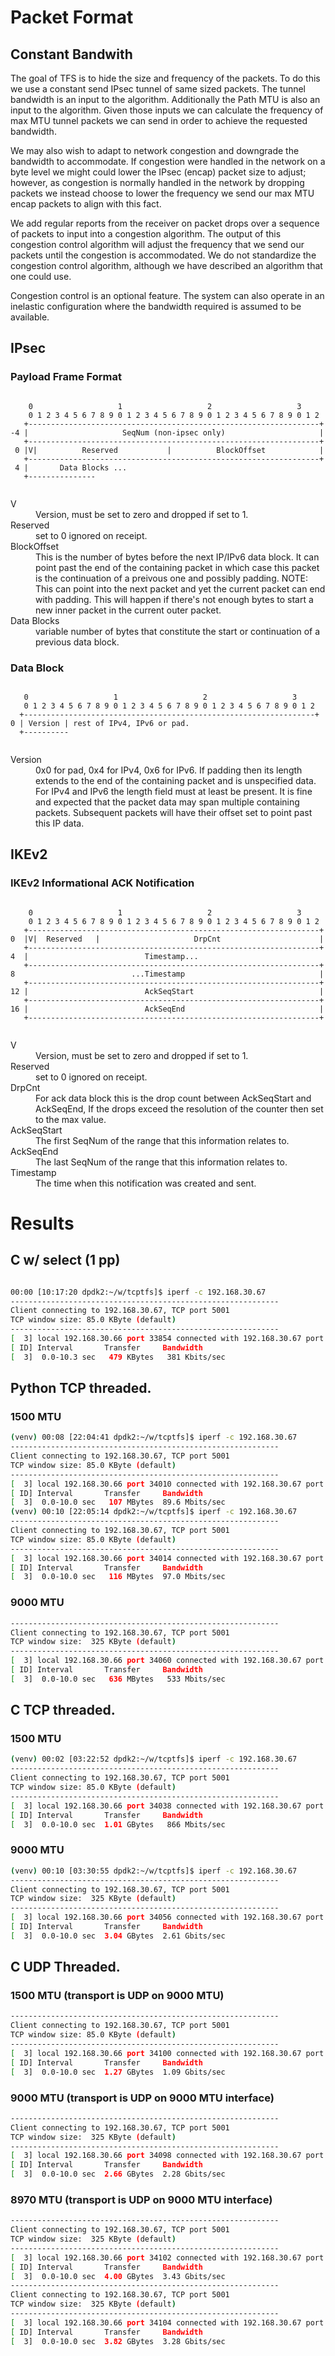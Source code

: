 
* Packet Format
** Constant Bandwith
   The goal of TFS is to hide the size and frequency of the packets. To do this
   we use a constant send IPsec tunnel of same sized packets. The tunnel
   bandwidth is an input to the algorithm. Additionally the Path MTU is also an
   input to the algorithm. Given those inputs we can calculate the frequency of
   max MTU tunnel packets we can send in order to achieve the requested
   bandwidth.

   We may also wish to adapt to network congestion and downgrade the bandwidth
   to accommodate. If congestion were handled in the network on a byte level we
   might could lower the IPsec (encap) packet size to adjust; however, as
   congestion is normally handled in the network by dropping packets we instead
   choose to lower the frequency we send our max MTU encap packets to align with
   this fact.

   We add regular reports from the receiver on packet drops over a sequence of
   packets to input into a congestion algorithm. The output of this congestion
   control algorithm will adjust the frequency that we send our packets until
   the congestion is accommodated. We do not standardize the congestion control
   algorithm, although we have described an algorithm that one could use.

   Congestion control is an optional feature. The system can also operate in an
   inelastic configuration where the bandwidth required is assumed to be
   available.

** IPsec
*** Payload Frame Format

#+begin_example

     0                   1                   2                   3
     0 1 2 3 4 5 6 7 8 9 0 1 2 3 4 5 6 7 8 9 0 1 2 3 4 5 6 7 8 9 0 1 2
    +-----------------------------------------------------------------+
 -4 |                     SeqNum (non-ipsec only)                     |
    +-----------------------------------------------------------------+
  0 |V|          Reserved           |          BlockOffset            |
    +-----------------------------------------------------------------+
  4 |       Data Blocks ...
    +---------------

#+end_example

    - V :: Version, must be set to zero and dropped if set to 1.
    - Reserved  :: set to 0 ignored on receipt.
    - BlockOffset :: This is the number of bytes before the next IP/IPv6 data
                     block. It can point past the end of the containing packet
                     in which case this packet is the continuation of a preivous
                     one and possibly padding. NOTE: This can point into the
                     next packet and yet the current packet can end with padding.
                     This will happen if there's not enough bytes to start a
                     new inner packet in the current outer packet.
    - Data Blocks :: variable number of bytes that constitute the start or
                     continuation of a previous data block.

*** Data Block

#+begin_example

     0                   1                   2                   3
     0 1 2 3 4 5 6 7 8 9 0 1 2 3 4 5 6 7 8 9 0 1 2 3 4 5 6 7 8 9 0 1 2
    +-----------------------------------------------------------------+
  0 | Version | rest of IPv4, IPv6 or pad.
    +----------

#+end_example

    - Version :: 0x0 for pad, 0x4 for IPv4, 0x6 for IPv6. If padding then its
                 length extends to the end of the containing packet and is
                 unspecified data. For IPv4 and IPv6 the length field must at
                 least be present. It is fine and expected that the packet data
                 may span multiple containing packets. Subsequent packets will
                 have their offset set to point past this IP data.

** IKEv2
***  IKEv2 Informational ACK Notification

#+begin_example

      0                   1                   2                   3
      0 1 2 3 4 5 6 7 8 9 0 1 2 3 4 5 6 7 8 9 0 1 2 3 4 5 6 7 8 9 0 1 2
     +-----------------------------------------------------------------+
  0  |V|  Reserved   |                     DrpCnt                      |
     +-----------------------------------------------------------------+
  4  |                          Timestamp...
     +-----------------------------------------------------------------+
  8                          ...Timestamp                              |
     +-----------------------------------------------------------------+
  12 |                          AckSeqStart                            |
     +-----------------------------------------------------------------+
  16 |                          AckSeqEnd                              |
     +-----------------------------------------------------------------+

#+end_example

    - V :: Version, must be set to zero and dropped if set to 1.
    - Reserved :: set to 0 ignored on receipt.
    - DrpCnt :: For ack data block this is the drop count between AckSeqStart
                and AckSeqEnd, If the drops exceed the resolution of the counter
                then set to the max value.
    - AckSeqStart :: The first SeqNum of the range that this information relates
                     to.
    - AckSeqEnd :: The last SeqNum of the range that this information relates
                   to.
    - Timestamp :: The time when this notification was created and sent.


* Results
** C w/ select (1 pp)
#+begin_src bash

    00:00 [10:17:20 dpdk2:~/w/tcptfs]$ iperf -c 192.168.30.67
    ------------------------------------------------------------
    Client connecting to 192.168.30.67, TCP port 5001
    TCP window size: 85.0 KByte (default)
    ------------------------------------------------------------
    [  3] local 192.168.30.66 port 33854 connected with 192.168.30.67 port 5001
    [ ID] Interval       Transfer     Bandwidth
    [  3]  0.0-10.3 sec   479 KBytes   381 Kbits/sec
#+end_src
** Python TCP threaded.
*** 1500 MTU
#+begin_src bash
    (venv) 00:08 [22:04:41 dpdk2:~/w/tcptfs]$ iperf -c 192.168.30.67
    ------------------------------------------------------------
    Client connecting to 192.168.30.67, TCP port 5001
    TCP window size: 85.0 KByte (default)
    ------------------------------------------------------------
    [  3] local 192.168.30.66 port 34010 connected with 192.168.30.67 port 5001
    [ ID] Interval       Transfer     Bandwidth
    [  3]  0.0-10.0 sec   107 MBytes  89.6 Mbits/sec
    (venv) 00:10 [22:05:14 dpdk2:~/w/tcptfs]$ iperf -c 192.168.30.67
    ------------------------------------------------------------
    Client connecting to 192.168.30.67, TCP port 5001
    TCP window size: 85.0 KByte (default)
    ------------------------------------------------------------
    [  3] local 192.168.30.66 port 34014 connected with 192.168.30.67 port 5001
    [ ID] Interval       Transfer     Bandwidth
    [  3]  0.0-10.0 sec   116 MBytes  97.0 Mbits/sec
#+end_src
*** 9000 MTU
#+begin_src bash
    ------------------------------------------------------------
    Client connecting to 192.168.30.67, TCP port 5001
    TCP window size:  325 KByte (default)
    ------------------------------------------------------------
    [  3] local 192.168.30.66 port 34060 connected with 192.168.30.67 port 5001
    [ ID] Interval       Transfer     Bandwidth
    [  3]  0.0-10.0 sec   636 MBytes   533 Mbits/sec
#+end_src

** C TCP threaded.
*** 1500 MTU
#+begin_src bash
    (venv) 00:02 [03:22:52 dpdk2:~/w/tcptfs]$ iperf -c 192.168.30.67
    ------------------------------------------------------------
    Client connecting to 192.168.30.67, TCP port 5001
    TCP window size: 85.0 KByte (default)
    ------------------------------------------------------------
    [  3] local 192.168.30.66 port 34038 connected with 192.168.30.67 port 5001
    [ ID] Interval       Transfer     Bandwidth
    [  3]  0.0-10.0 sec  1.01 GBytes   866 Mbits/sec
#+end_src

*** 9000 MTU
#+begin_src bash
    (venv) 00:10 [03:30:55 dpdk2:~/w/tcptfs]$ iperf -c 192.168.30.67
    ------------------------------------------------------------
    Client connecting to 192.168.30.67, TCP port 5001
    TCP window size:  325 KByte (default)
    ------------------------------------------------------------
    [  3] local 192.168.30.66 port 34056 connected with 192.168.30.67 port 5001
    [ ID] Interval       Transfer     Bandwidth
    [  3]  0.0-10.0 sec  3.04 GBytes  2.61 Gbits/sec
#+end_src
** C UDP Threaded.
*** 1500 MTU (transport is UDP on 9000 MTU)
#+begin_src bash
    ------------------------------------------------------------
    Client connecting to 192.168.30.67, TCP port 5001
    TCP window size: 85.0 KByte (default)
    ------------------------------------------------------------
    [  3] local 192.168.30.66 port 34100 connected with 192.168.30.67 port 5001
    [ ID] Interval       Transfer     Bandwidth
    [  3]  0.0-10.0 sec  1.27 GBytes  1.09 Gbits/sec
#+end_src

*** 9000 MTU (transport is UDP on 9000 MTU interface)
#+begin_src bash
    ------------------------------------------------------------
    Client connecting to 192.168.30.67, TCP port 5001
    TCP window size:  325 KByte (default)
    ------------------------------------------------------------
    [  3] local 192.168.30.66 port 34098 connected with 192.168.30.67 port 5001
    [ ID] Interval       Transfer     Bandwidth
    [  3]  0.0-10.0 sec  2.66 GBytes  2.28 Gbits/sec
#+end_src

*** 8970 MTU (transport is UDP on 9000 MTU interface)
#+begin_src bash
    ------------------------------------------------------------
    Client connecting to 192.168.30.67, TCP port 5001
    TCP window size:  325 KByte (default)
    ------------------------------------------------------------
    [  3] local 192.168.30.66 port 34102 connected with 192.168.30.67 port 5001
    [ ID] Interval       Transfer     Bandwidth
    [  3]  0.0-10.0 sec  4.00 GBytes  3.43 Gbits/sec
    ------------------------------------------------------------
    Client connecting to 192.168.30.67, TCP port 5001
    TCP window size:  325 KByte (default)
    ------------------------------------------------------------
    [  3] local 192.168.30.66 port 34104 connected with 192.168.30.67 port 5001
    [ ID] Interval       Transfer     Bandwidth
    [  3]  0.0-10.0 sec  3.82 GBytes  3.28 Gbits/sec

#+end_src
